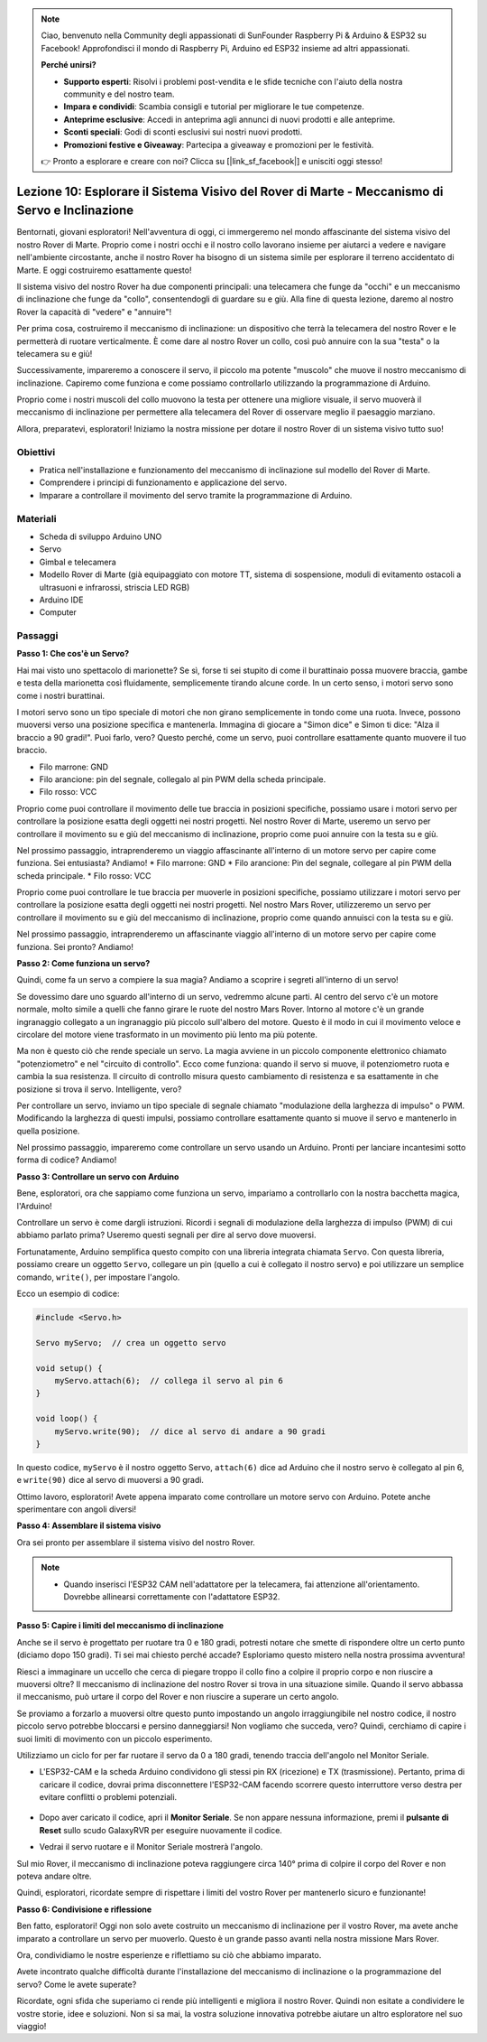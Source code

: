 .. note::

    Ciao, benvenuto nella Community degli appassionati di SunFounder Raspberry Pi & Arduino & ESP32 su Facebook! Approfondisci il mondo di Raspberry Pi, Arduino ed ESP32 insieme ad altri appassionati.

    **Perché unirsi?**

    - **Supporto esperti**: Risolvi i problemi post-vendita e le sfide tecniche con l'aiuto della nostra community e del nostro team.
    - **Impara e condividi**: Scambia consigli e tutorial per migliorare le tue competenze.
    - **Anteprime esclusive**: Accedi in anteprima agli annunci di nuovi prodotti e alle anteprime.
    - **Sconti speciali**: Godi di sconti esclusivi sui nostri nuovi prodotti.
    - **Promozioni festive e Giveaway**: Partecipa a giveaway e promozioni per le festività.

    👉 Pronto a esplorare e creare con noi? Clicca su [|link_sf_facebook|] e unisciti oggi stesso!


Lezione 10: Esplorare il Sistema Visivo del Rover di Marte - Meccanismo di Servo e Inclinazione
=========================================================================================================

Bentornati, giovani esploratori! Nell'avventura di oggi, ci immergeremo nel mondo affascinante del sistema visivo del nostro Rover di Marte. 
Proprio come i nostri occhi e il nostro collo lavorano insieme per aiutarci a vedere e navigare nell'ambiente circostante, anche il nostro Rover ha bisogno di un sistema simile per esplorare il terreno accidentato di Marte. E oggi costruiremo esattamente questo!

Il sistema visivo del nostro Rover ha due componenti principali: una telecamera che funge da "occhi" e un meccanismo di inclinazione che funge da "collo", consentendogli di guardare su e giù. Alla fine di questa lezione, daremo al nostro Rover la capacità di "vedere" e "annuire"!

Per prima cosa, costruiremo il meccanismo di inclinazione: un dispositivo che terrà la telecamera del nostro Rover e le permetterà di ruotare verticalmente. 
È come dare al nostro Rover un collo, così può annuire con la sua "testa" o la telecamera su e giù!

Successivamente, impareremo a conoscere il servo, il piccolo ma potente "muscolo" che muove il nostro meccanismo di inclinazione. 
Capiremo come funziona e come possiamo controllarlo utilizzando la programmazione di Arduino.

Proprio come i nostri muscoli del collo muovono la testa per ottenere una migliore visuale, il servo muoverà il meccanismo di inclinazione per permettere alla telecamera del Rover di osservare meglio il paesaggio marziano.

Allora, preparatevi, esploratori! Iniziamo la nostra missione per dotare il nostro Rover di un sistema visivo tutto suo!

.. raw:: html

    <video width="600" loop autoplay muted>
        <source src="_static/video/servo_range.mp4" type="video/mp4">
        Your browser does not support the video tag.
    </video>


Obiettivi
----------------

* Pratica nell'installazione e funzionamento del meccanismo di inclinazione sul modello del Rover di Marte.
* Comprendere i principi di funzionamento e applicazione del servo.
* Imparare a controllare il movimento del servo tramite la programmazione di Arduino.

Materiali
---------------

* Scheda di sviluppo Arduino UNO
* Servo
* Gimbal e telecamera
* Modello Rover di Marte (già equipaggiato con motore TT, sistema di sospensione, moduli di evitamento ostacoli a ultrasuoni e infrarossi, striscia LED RGB)
* Arduino IDE
* Computer

Passaggi
-----------

**Passo 1: Che cos'è un Servo?**

Hai mai visto uno spettacolo di marionette? Se sì, forse ti sei stupito di come il burattinaio possa muovere braccia, gambe e testa della marionetta così fluidamente, semplicemente tirando alcune corde. In un certo senso, i motori servo sono come i nostri burattinai.

.. image:: img/puppet_show.png
    :width: 200
    :align: center

I motori servo sono un tipo speciale di motori che non girano semplicemente in tondo come una ruota. Invece, possono muoversi verso una posizione specifica e mantenerla. Immagina di giocare a "Simon dice" e Simon ti dice: "Alza il braccio a 90 gradi!". Puoi farlo, vero? Questo perché, come un servo, puoi controllare esattamente quanto muovere il tuo braccio.

.. image:: img/servo.png
    :align: center

* Filo marrone: GND
* Filo arancione: pin del segnale, collegalo al pin PWM della scheda principale.
* Filo rosso: VCC

Proprio come puoi controllare il movimento delle tue braccia in posizioni specifiche, possiamo usare i motori servo per controllare la posizione esatta degli oggetti nei nostri progetti. Nel nostro Rover di Marte, useremo un servo per controllare il movimento su e giù del meccanismo di inclinazione, proprio come puoi annuire con la testa su e giù.

Nel prossimo passaggio, intraprenderemo un viaggio affascinante all'interno di un motore servo per capire come funziona. Sei entusiasta? Andiamo!
* Filo marrone: GND
* Filo arancione: Pin del segnale, collegare al pin PWM della scheda principale.
* Filo rosso: VCC

Proprio come puoi controllare le tue braccia per muoverle in posizioni specifiche, possiamo utilizzare i motori servo per controllare la posizione esatta degli oggetti nei nostri progetti. Nel nostro Mars Rover, utilizzeremo un servo per controllare il movimento su e giù del meccanismo di inclinazione, proprio come quando annuisci con la testa su e giù.

Nel prossimo passaggio, intraprenderemo un affascinante viaggio all'interno di un motore servo per capire come funziona. Sei pronto? Andiamo!

**Passo 2: Come funziona un servo?**

Quindi, come fa un servo a compiere la sua magia? Andiamo a scoprire i segreti all'interno di un servo!

Se dovessimo dare uno sguardo all'interno di un servo, vedremmo alcune parti. Al centro del servo c'è un motore normale, molto simile a quelli che fanno girare le ruote del nostro Mars Rover. Intorno al motore c'è un grande ingranaggio collegato a un ingranaggio più piccolo sull'albero del motore. Questo è il modo in cui il movimento veloce e circolare del motore viene trasformato in un movimento più lento ma più potente.

.. image:: img/servo_internal.png
    :align: center

Ma non è questo ciò che rende speciale un servo. La magia avviene in un piccolo componente elettronico chiamato "potenziometro" e nel "circuito di controllo". Ecco come funziona: quando il servo si muove, il potenziometro ruota e cambia la sua resistenza. Il circuito di controllo misura questo cambiamento di resistenza e sa esattamente in che posizione si trova il servo. Intelligente, vero?

Per controllare un servo, inviamo un tipo speciale di segnale chiamato "modulazione della larghezza di impulso" o PWM. Modificando la larghezza di questi impulsi, possiamo controllare esattamente quanto si muove il servo e mantenerlo in quella posizione.

Nel prossimo passaggio, impareremo come controllare un servo usando un Arduino. Pronti per lanciare incantesimi sotto forma di codice? Andiamo!

**Passo 3: Controllare un servo con Arduino**

Bene, esploratori, ora che sappiamo come funziona un servo, impariamo a controllarlo con la nostra bacchetta magica, l'Arduino!

Controllare un servo è come dargli istruzioni. Ricordi i segnali di modulazione della larghezza di impulso (PWM) di cui abbiamo parlato prima? Useremo questi segnali per dire al servo dove muoversi.

Fortunatamente, Arduino semplifica questo compito con una libreria integrata chiamata ``Servo``. Con questa libreria, possiamo creare un oggetto ``Servo``, collegare un pin (quello a cui è collegato il nostro servo) e poi utilizzare un semplice comando, ``write()``, per impostare l'angolo.

Ecco un esempio di codice:

.. code-block:: arduino

    #include <Servo.h> 

    Servo myServo;  // crea un oggetto servo

    void setup() {
        myServo.attach(6);  // collega il servo al pin 6
    }

    void loop() {
        myServo.write(90);  // dice al servo di andare a 90 gradi
    }

In questo codice, ``myServo`` è il nostro oggetto Servo, ``attach(6)`` dice ad Arduino che il nostro servo è collegato al pin 6, e ``write(90)`` dice al servo di muoversi a 90 gradi.

Ottimo lavoro, esploratori! Avete appena imparato come controllare un motore servo con Arduino. Potete anche sperimentare con angoli diversi!

**Passo 4: Assemblare il sistema visivo**

Ora sei pronto per assemblare il sistema visivo del nostro Rover.

.. note::

    * Quando inserisci l'ESP32 CAM nell'adattatore per la telecamera, fai attenzione all'orientamento. Dovrebbe allinearsi correttamente con l'adattatore ESP32.

    .. image:: img/esp32_cam_direction.png
        :width: 300
        :align: center
    
.. raw:: html

    <iframe width="600" height="400" src="https://www.youtube.com/embed/h43JVI3xLqE?si=Q7-RvRvZOusK7vPo" title="YouTube video player" frameborder="0" allow="accelerometer; autoplay; clipboard-write; encrypted-media; gyroscope; picture-in-picture; web-share" allowfullscreen></iframe>

**Passo 5: Capire i limiti del meccanismo di inclinazione**

Anche se il servo è progettato per ruotare tra 0 e 180 gradi, potresti notare che smette di rispondere oltre un certo punto (diciamo dopo 150 gradi). Ti sei mai chiesto perché accade? Esploriamo questo mistero nella nostra prossima avventura!


Riesci a immaginare un uccello che cerca di piegare troppo il collo fino a colpire il proprio corpo e non riuscire a muoversi oltre? Il meccanismo di inclinazione del nostro Rover si trova in una situazione simile. Quando il servo abbassa il meccanismo, può urtare il corpo del Rover e non riuscire a superare un certo angolo.

Se proviamo a forzarlo a muoversi oltre questo punto impostando un angolo irraggiungibile nel nostro codice, il nostro piccolo servo potrebbe bloccarsi e persino danneggiarsi! Non vogliamo che succeda, vero? Quindi, cerchiamo di capire i suoi limiti di movimento con un piccolo esperimento.

Utilizziamo un ciclo for per far ruotare il servo da 0 a 180 gradi, tenendo traccia dell'angolo nel Monitor Seriale.

.. raw:: html

    <iframe src=https://create.arduino.cc/editor/sunfounder01/848c7a3a-16b2-4a7e-8d66-bb91848bc6d9/preview?embed style="height:510px;width:100%;margin:10px 0" frameborder=0></iframe>

* L'ESP32-CAM e la scheda Arduino condividono gli stessi pin RX (ricezione) e TX (trasmissione). Pertanto, prima di caricare il codice, dovrai prima disconnettere l'ESP32-CAM facendo scorrere questo interruttore verso destra per evitare conflitti o problemi potenziali.

    .. image:: img/camera_upload.png
        :width: 600

* Dopo aver caricato il codice, apri il **Monitor Seriale**. Se non appare nessuna informazione, premi il **pulsante di Reset** sullo scudo GalaxyRVR per eseguire nuovamente il codice. 

* Vedrai il servo ruotare e il Monitor Seriale mostrerà l'angolo.

.. image:: img/servo_range.png

.. raw:: html

    <video width="600" loop autoplay muted>
        <source src="_static/video/servo_range.mp4" type="video/mp4">
        Your browser does not support the video tag.
    </video>
    
Sul mio Rover, il meccanismo di inclinazione poteva raggiungere circa 140° prima di colpire il corpo del Rover e non poteva andare oltre.


Quindi, esploratori, ricordate sempre di rispettare i limiti del vostro Rover per mantenerlo sicuro e funzionante!


**Passo 6: Condivisione e riflessione**


Ben fatto, esploratori! Oggi non solo avete costruito un meccanismo di inclinazione per il vostro Rover, ma avete anche imparato a controllare un servo per muoverlo. Questo è un grande passo avanti nella nostra missione Mars Rover.

Ora, condividiamo le nostre esperienze e riflettiamo su ciò che abbiamo imparato.

Avete incontrato qualche difficoltà durante l'installazione del meccanismo di inclinazione o la programmazione del servo? Come le avete superate?

Ricordate, ogni sfida che superiamo ci rende più intelligenti e migliora il nostro Rover. Quindi non esitate a condividere le vostre storie, idee e soluzioni. Non si sa mai, la vostra soluzione innovativa potrebbe aiutare un altro esploratore nel suo viaggio!

